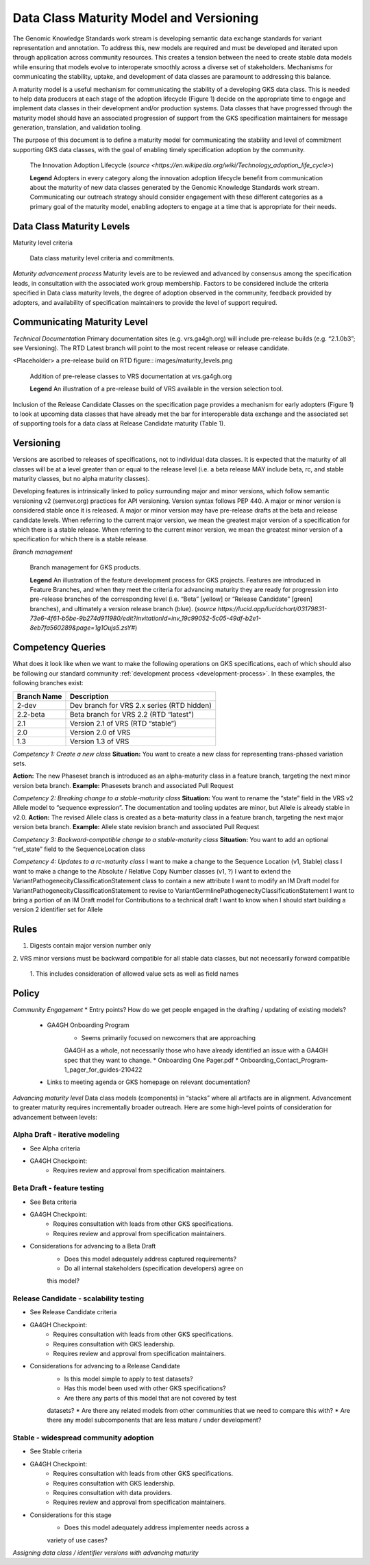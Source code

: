 .. _MaturityModelAndVersioning:

Data Class Maturity Model and Versioning
@@@@@@@@@@@@@@@@@@@@@@@@@@@@@@@@@@@@@@@@

The Genomic Knowledge Standards work stream is developing semantic 
data exchange standards for variant representation and annotation. 
To address this, new models are required and must be developed and 
iterated upon through application across community resources. This 
creates a tension between the need to create stable data models 
while ensuring that models evolve to interoperate smoothly across a 
diverse set of stakeholders. Mechanisms for communicating the stability, 
uptake, and development of data classes are paramount to addressing 
this balance.

A maturity model is a useful mechanism for communicating the stability 
of a developing GKS data class. This is needed to help data producers
at each stage of the adoption lifecycle (Figure 1) decide on the 
appropriate time to engage and implement data classes in their 
development and/or production systems. Data classes that have progressed 
through the maturity model should have an associated progression of 
support from the GKS specification maintainers for message generation, 
translation, and validation tooling. 

The purpose of this document is to define a maturity model for 
communicating the stability and level of commitment supporting GKS 
data classes, with the goal of enabling timely specification 
adoption by the community.

.. figure:: images/adoption_lifecycle.png

   The Innovation Adoption Lifecycle (|adoption_lifecycle_source|)

   **Legend** Adopters in every category along the innovation adoption 
   lifecycle benefit from communication about the maturity of new data 
   classes generated by the Genomic Knowledge Standards work stream. 
   Communicating our outreach strategy should consider engagement with 
   these different categories as a primary goal of the maturity model, 
   enabling adopters to engage at a time that is appropriate for their 
   needs.

.. _MaturityLevels:

Data Class Maturity Levels
##########################

Maturity level criteria

.. figure:: images/maturity_levels.png

   Data class maturity level criteria and commitments.

*Maturity advancement process*
Maturity levels are to be reviewed and advanced by consensus among the 
specification leads, in consultation with the associated work group 
membership. Factors to be considered include the criteria specified in 
Data class maturity levels, the degree of adoption observed in the 
community, feedback provided by adopters, and availability of 
specification maintainers to provide the level of support required.

Communicating Maturity Level
############################

*Technical Documentation*
Primary documentation sites (e.g. vrs.ga4gh.org) will include pre-release 
builds (e.g. “2.1.0b3”; see Versioning). The RTD Latest branch will 
point to the most recent release or release candidate.

<Placeholder> a pre-release build on RTD
figure:: images/maturity_levels.png

   Addition of pre-release classes to VRS documentation at vrs.ga4gh.org

   **Legend** An illustration of a pre-release build of VRS available 
   in the version selection tool.

Inclusion of the Release Candidate Classes on the specification page 
provides a mechanism for early adopters (Figure 1) to look at upcoming 
data classes that have already met the bar for interoperable data exchange 
and the associated set of supporting tools for a data class at Release 
Candidate maturity (Table 1).

.. _Versioning:

Versioning
##########

Versions are ascribed to releases of specifications, not to individual data 
classes. It is expected that the maturity of all classes will be at a level 
greater than or equal to the release level (i.e. a beta release MAY include 
beta, rc, and stable maturity classes, but no alpha maturity classes).

Developing features is intrinsically linked to policy surrounding major and 
minor versions, which follow semantic versioning v2 (semver.org) practices 
for API versioning. Version syntax follows PEP 440. A major or minor version 
is considered stable once it is released. A major or minor version may have 
pre-release drafts at the beta and release candidate levels. When referring 
to the current major version, we mean the greatest major version of a 
specification for which there is a stable release. When referring to the 
current minor version, we mean the greatest minor version of a specification 
for which there is a stable release.

*Branch management*

.. figure:: images/branch_management.png

   Branch management for GKS products.

   **Legend** An illustration of the feature development process for GKS 
   projects. Features are introduced in Feature Branches, and when they 
   meet the criteria for advancing maturity they are ready for progression 
   into pre-release branches of the corresponding level (i.e. “Beta” 
   [yellow] or “Release Candidate” [green] branches), and ultimately a
   version release branch (blue). (|branch_mgmt_source|)

.. _CompetencyQueries:

Competency Queries
##################

What does it look like when we want to make the following operations 
on GKS specifications, each of which should also be following our 
standard community :ref:`development process <development-process>`. 
In these examples, the following branches exist:

=========== ===========================================
Branch Name Description
=========== ===========================================
2-dev       Dev branch for VRS 2.x series (RTD hidden)
2.2-beta    Beta branch for VRS 2.2 (RTD “latest”)
2.1         Version 2.1 of VRS (RTD “stable”)
2.0         Version 2.0 of VRS
1.3         Version 1.3 of VRS
=========== ===========================================

*Competency 1: Create a new class*
**Situation:** You want to create a new class for representing 
trans-phased variation sets.

**Action:** The new Phaseset branch is introduced as an alpha-maturity 
class in a feature branch, targeting the next minor version beta branch.
**Example:** Phasesets branch and associated Pull Request

*Competency 2: Breaking change to a stable-maturity class*
**Situation:** You want to rename the “state” field in the VRS v2 
Allele model to “sequence expression”. The documentation and tooling 
updates are minor, but Allele is already stable in v2.0.
**Action:** The revised Allele class is created as a beta-maturity 
class in a feature branch, targeting the next major version beta branch.
**Example:** Allele state revision branch and associated Pull Request

*Competency 3: Backward-compatible change to a stable-maturity class*
**Situation:** You want to add an optional “ref_state” field to the 
SequenceLocation class

*Competency 4: Updates to a rc-maturity class*
I want to make a change to the Sequence Location (v1, Stable) class
I want to make a change to the Absolute / Relative Copy Number 
classes (v1, ?)
I want to extend the VariantPathogenecityClassificationStatement 
class to contain a new attribute
I want to modify an IM Draft model for 
VariantPathogenecityClassificationStatement to revise to 
VariantGermlinePathogenecityClassificationStatement
I want to bring a portion of an IM Draft model for Contributions 
to a technical draft
I want to know when I should start building a version 2 identifier 
set for Allele

Rules
#####

1. Digests contain major version number only
2. VRS minor versions must be backward compatible for all stable data 
classes, but not necessarily forward compatible
   1. This includes consideration of allowed value sets as well as 
   field names

Policy
######

*Community Engagement*
* Entry points? How do we get people engaged in the drafting / updating 
of existing models? 
   * GA4GH Onboarding Program
      * Seems primarily focused on newcomers that are approaching 
      GA4GH as a whole, not necessarily those who have already 
      identified an issue with a GA4GH spec that they want to change.
      * Onboarding One Pager.pdf
      * Onboarding_Contact_Program-1_pager_for_guides-210422
   * Links to meeting agenda or GKS homepage on relevant documentation?

*Advancing maturity level*
Data class models (components) in “stacks” where all artifacts are in 
alignment. Advancement to greater maturity requires incrementally 
broader outreach. Here are some high-level points of consideration 
for advancement between levels:

Alpha Draft - iterative modeling
$$$$$$$$$$$$$$$$$$$$$$$$$$$$$$$$

* See Alpha criteria
* GA4GH Checkpoint:
   * Requires review and approval from specification maintainers.

Beta Draft - feature testing
$$$$$$$$$$$$$$$$$$$$$$$$$$$$

* See Beta criteria
* GA4GH Checkpoint:
   * Requires consultation with leads from other GKS specifications.
   * Requires review and approval from specification maintainers.
* Considerations for advancing to a Beta Draft
   * Does this model adequately address captured requirements?
   * Do all internal stakeholders (specification developers) agree on 
   this model?

Release Candidate - scalability testing
$$$$$$$$$$$$$$$$$$$$$$$$$$$$$$$$$$$$$$$

* See Release Candidate criteria
* GA4GH Checkpoint:
   * Requires consultation with leads from other GKS specifications.
   * Requires consultation with GKS leadership.
   * Requires review and approval from specification maintainers.
* Considerations for advancing to a Release Candidate
   * Is this model simple to apply to test datasets?
   * Has this model been used with other GKS specifications?
   * Are there any parts of this model that are not covered by test 
   datasets?
   * Are there any related models from other communities that we need 
   to compare this with?
   * Are there any model subcomponents that are less mature / under 
   development?

Stable - widespread community adoption
$$$$$$$$$$$$$$$$$$$$$$$$$$$$$$$$$$$$$$

* See Stable criteria
* GA4GH Checkpoint:
   * Requires consultation with leads from other GKS specifications.
   * Requires consultation with GKS leadership.
   * Requires consultation with data providers.
   * Requires review and approval from specification maintainers.
* Considerations for this stage
   * Does this model adequately address implementer needs across a 
   variety of use cases?

*Assigning data class / identifier versions with advancing maturity*


.. |adoption_lifecycle_source| replace:: `source <https://en.wikipedia.org/wiki/Technology_adoption_life_cycle>`
.. |branch_mgmt_source| replace:: `source https://lucid.app/lucidchart/03179831-73e6-4f61-b5be-9b274d911980/edit?invitationId=inv_19c99052-5c05-49df-b2e1-8eb7fa560289&page=1g1Oujs5.zsY#`